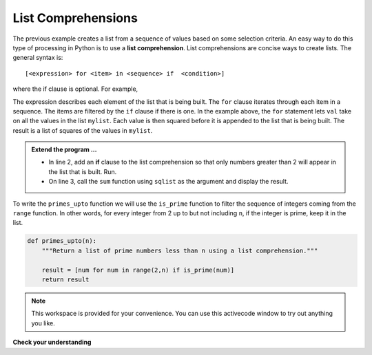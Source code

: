 ..  Copyright (C)  Brad Miller, David Ranum, Jeffrey Elkner, Peter Wentworth, Allen B. Downey, Chris
    Meyers, and Dario Mitchell.  Permission is granted to copy, distribute
    and/or modify this document under the terms of the GNU Free Documentation
    License, Version 1.3 or any later version published by the Free Software
    Foundation; with Invariant Sections being Forward, Prefaces, and
    Contributor List, no Front-Cover Texts, and no Back-Cover Texts.  A copy of
    the license is included in the section entitled "GNU Free Documentation
    License".

.. qnum::
   :prefix: list-22-
   :start: 1

.. index:: list; comprehension

List Comprehensions
-------------------

The previous example creates a list from a sequence of values based on some selection criteria.  An easy way to do this type of processing in Python is to use a **list comprehension**.  List comprehensions are concise ways to create lists.  The general syntax is::

   [<expression> for <item> in <sequence> if  <condition>]

where the if clause is optional.  For example,

.. activecode:: li7

    mylist = [1,2,3,5,8]

    sqlist = [val**2 for val in mylist]

    print(sqlist)



The expression describes each element of the list that is being built.  The ``for`` clause iterates through each item in a sequence.  The items are filtered by the ``if`` clause if there is one.  In the example above, the ``for`` statement lets ``val`` take on all the values in the list ``mylist``.  Each value is then squared before it is appended to the list that is being built.  The result is a list of squares of the values in ``mylist``.

.. admonition:: Extend the program ...

   - In line 2, add an **if** clause to the list comprehension so that only numbers greater than 2 will appear in the list that is built. Run.
   - On line 3, call the ``sum`` function using ``sqlist`` as the argument and display the result.

To write the ``primes_upto`` function we will use the ``is_prime`` function to filter the sequence of integers coming from the ``range`` function.  In other words, for every integer from 2 up to but not including ``n``, if the integer is prime, keep it in the list.

.. sourcecode:: python

	def primes_upto(n):
	    """Return a list of prime numbers less than n using a list comprehension."""

	    result = [num for num in range(2,n) if is_prime(num)]
	    return result



.. note::

    This workspace is provided for your convenience.  You can use this activecode window to try out anything you like.

    .. activecode:: li8
    
    

**Check your understanding**

.. mchoice:: mc9x
   :answer_a: [4,2,8,6,5]
   :answer_b: [8,4,16,12,10]
   :answer_c: 10
   :answer_d: [10].
   :correct: d
   :feedback_a: Items from alist are doubled before being placed in blist.
   :feedback_b: Not all the items in alist are to be included in blist.  Look at the if clause.
   :feedback_c: The result needs to be a list.
   :feedback_d: Yes, 5 is the only odd number in alist.  It is doubled before being placed in blist.
   
   What is printed by the following statements?
   
   .. code-block:: python

     alist = [4,2,8,6,5]
     blist = [num*2 for num in alist if num%2==1]
     print(blist)


       
